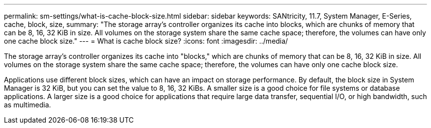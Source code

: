 ---
permalink: sm-settings/what-is-cache-block-size.html
sidebar: sidebar
keywords: SANtricity, 11.7, System Manager, E-Series, cache, block, size,
summary: "The storage array’s controller organizes its cache into blocks, which are chunks of memory that can be 8, 16, 32 KiB in size. All volumes on the storage system share the same cache space; therefore, the volumes can have only one cache block size."
---
= What is cache block size?
:icons: font
:imagesdir: ../media/

[.lead]
The storage array's controller organizes its cache into "blocks," which are chunks of memory that can be 8, 16, 32 KiB in size. All volumes on the storage system share the same cache space; therefore, the volumes can have only one cache block size.

Applications use different block sizes, which can have an impact on storage performance. By default, the block size in System Manager is 32 KiB, but you can set the value to 8, 16, 32 KiBs. A smaller size is a good choice for file systems or database applications. A larger size is a good choice for applications that require large data transfer, sequential I/O, or high bandwidth, such as multimedia.
